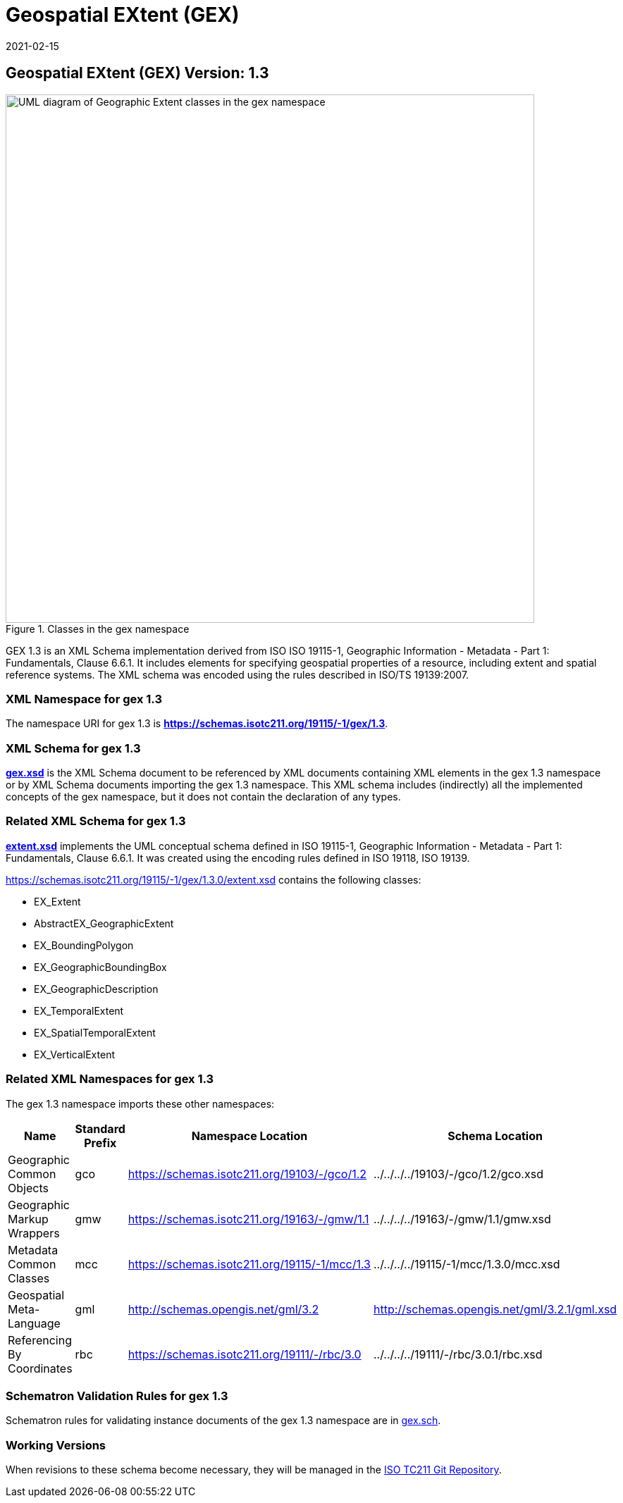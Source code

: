 ﻿= Geospatial EXtent (GEX)
:edition: 1.3
:revdate: 2021-02-15

== Geospatial EXtent (GEX) Version: 1.3

.Classes in the gex namespace
image::./extentClass.png[UML diagram of Geographic Extent classes in the gex namespace,750]

GEX 1.3 is an XML Schema implementation derived from ISO ISO 19115-1, Geographic
Information - Metadata - Part 1: Fundamentals, Clause 6.6.1. It includes elements for
specifying geospatial properties of a resource, including extent and spatial
reference systems. The XML schema was encoded using the rules described in ISO/TS
19139:2007.

=== XML Namespace for gex 1.3

The namespace URI for gex 1.3 is *https://schemas.isotc211.org/19115/-1/gex/1.3*.

=== XML Schema for gex 1.3

*link:../../../../19115/-1/gex/1.3.0/gex.xsd[gex.xsd]* is the XML Schema document to
be referenced by XML documents containing XML elements in the gex 1.3 namespace or by
XML Schema documents importing the gex 1.3 namespace. This XML schema includes
(indirectly) all the implemented concepts of the gex namespace, but it does not
contain the declaration of any types.

=== Related XML Schema for gex 1.3

*link:../../../../19115/-1/gex/1.3.0/extent.xsd[extent.xsd]* implements the UML
conceptual schema defined in ISO 19115-1, Geographic Information - Metadata - Part 1:
Fundamentals, Clause 6.6.1. It was created using the encoding rules defined in ISO
19118, ISO 19139.

https://schemas.isotc211.org/19115/-1/gex/1.3.0/extent.xsd[https://schemas.isotc211.org/19115/-1/gex/1.3.0/extent.xsd] contains the following classes:

* EX_Extent
* AbstractEX_GeographicExtent
* EX_BoundingPolygon
* EX_GeographicBoundingBox
* EX_GeographicDescription
* EX_TemporalExtent
* EX_SpatialTemporalExtent
* EX_VerticalExtent

=== Related XML Namespaces for gex 1.3

The gex 1.3 namespace imports these other namespaces:

[%unnumbered]
[options=header,cols=4]
|===
| Name | Standard Prefix | Namespace Location | Schema Location

| Geographic Common Objects | gco |
https://schemas.isotc211.org/19103/-/gco/1.2.0[https://schemas.isotc211.org/19103/-/gco/1.2] | ../../../../19103/-/gco/1.2/gco.xsd
| Geographic Markup Wrappers | gmw |
https://schemas.isotc211.org/19163/-/gmw/1.1.0[https://schemas.isotc211.org/19163/-/gmw/1.1] | ../../../../19163/-/gmw/1.1/gmw.xsd
| Metadata Common Classes | mcc |
https://schemas.isotc211.org/19115/-1/mcc/1.3.0[https://schemas.isotc211.org/19115/-1/mcc/1.3] | ../../../../19115/-1/mcc/1.3.0/mcc.xsd
| Geospatial Meta-Language | gml |
http://schemas.opengis.net/gml/3.2.1/gml.xsd[http://schemas.opengis.net/gml/3.2] |
http://schemas.opengis.net/gml/3.2.1/gml.xsd
| Referencing By Coordinates | rbc |
https://schemas.isotc211.org/19111/-/rbc/3.0.1[https://schemas.isotc211.org/19111/-/rbc/3.0] | ../../../../19111/-/rbc/3.0.1/rbc.xsd
|===

=== Schematron Validation Rules for gex 1.3

Schematron rules for validating instance documents of the gex 1.3 namespace are in
https://schemas.isotc211.org/19115/-1/gex/1.3.0/gex.sch[gex.sch].

=== Working Versions

When revisions to these schema become necessary, they will be managed in the
https://github.com/ISO-TC211/XML[ISO TC211 Git Repository].

